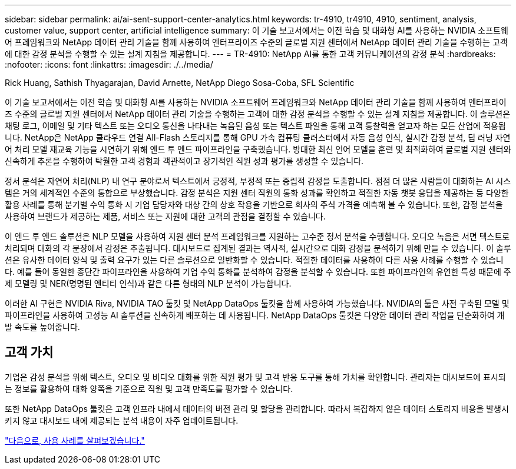 ---
sidebar: sidebar 
permalink: ai/ai-sent-support-center-analytics.html 
keywords: tr-4910, tr4910, 4910, sentiment, analysis, customer value, support center, artificial intelligence 
summary: 이 기술 보고서에서는 이전 학습 및 대화형 AI를 사용하는 NVIDIA 소프트웨어 프레임워크와 NetApp 데이터 관리 기술을 함께 사용하여 엔터프라이즈 수준의 글로벌 지원 센터에서 NetApp 데이터 관리 기술을 수행하는 고객에 대한 감정 분석을 수행할 수 있는 설계 지침을 제공합니다. 
---
= TR-4910: NetApp AI를 통한 고객 커뮤니케이션의 감정 분석
:hardbreaks:
:nofooter: 
:icons: font
:linkattrs: 
:imagesdir: ./../media/


Rick Huang, Sathish Thyagarajan, David Arnette, NetApp Diego Sosa-Coba, SFL Scientific

이 기술 보고서에서는 이전 학습 및 대화형 AI를 사용하는 NVIDIA 소프트웨어 프레임워크와 NetApp 데이터 관리 기술을 함께 사용하여 엔터프라이즈 수준의 글로벌 지원 센터에서 NetApp 데이터 관리 기술을 수행하는 고객에 대한 감정 분석을 수행할 수 있는 설계 지침을 제공합니다. 이 솔루션은 채팅 로그, 이메일 및 기타 텍스트 또는 오디오 통신을 나타내는 녹음된 음성 또는 텍스트 파일을 통해 고객 통찰력을 얻고자 하는 모든 산업에 적용됩니다. NetApp은 NetApp 클라우드 연결 All-Flash 스토리지를 통해 GPU 가속 컴퓨팅 클러스터에서 자동 음성 인식, 실시간 감정 분석, 딥 러닝 자연어 처리 모델 재교육 기능을 시연하기 위해 엔드 투 엔드 파이프라인을 구축했습니다. 방대한 최신 언어 모델을 훈련 및 최적화하여 글로벌 지원 센터와 신속하게 추론을 수행하여 탁월한 고객 경험과 객관적이고 장기적인 직원 성과 평가를 생성할 수 있습니다.

정서 분석은 자연어 처리(NLP) 내 연구 분야로서 텍스트에서 긍정적, 부정적 또는 중립적 감정을 도출합니다. 점점 더 많은 사람들이 대화하는 AI 시스템은 거의 세계적인 수준의 통합으로 부상했습니다. 감정 분석은 지원 센터 직원의 통화 성과를 확인하고 적절한 자동 챗봇 응답을 제공하는 등 다양한 활용 사례를 통해 분기별 수익 통화 시 기업 담당자와 대상 간의 상호 작용을 기반으로 회사의 주식 가격을 예측해 볼 수 있습니다. 또한, 감정 분석을 사용하여 브랜드가 제공하는 제품, 서비스 또는 지원에 대한 고객의 관점을 결정할 수 있습니다.

이 엔드 투 엔드 솔루션은 NLP 모델을 사용하여 지원 센터 분석 프레임워크를 지원하는 고수준 정서 분석을 수행합니다. 오디오 녹음은 서면 텍스트로 처리되며 대화의 각 문장에서 감정은 추출됩니다. 대시보드로 집계된 결과는 역사적, 실시간으로 대화 감정을 분석하기 위해 만들 수 있습니다. 이 솔루션은 유사한 데이터 양식 및 출력 요구가 있는 다른 솔루션으로 일반화할 수 있습니다. 적절한 데이터를 사용하여 다른 사용 사례를 수행할 수 있습니다. 예를 들어 동일한 종단간 파이프라인을 사용하여 기업 수익 통화를 분석하여 감정을 분석할 수 있습니다. 또한 파이프라인의 유연한 특성 때문에 주제 모델링 및 NER(명명된 엔티티 인식)과 같은 다른 형태의 NLP 분석이 가능합니다.

이러한 AI 구현은 NVIDIA Riva, NVIDIA TAO 툴킷 및 NetApp DataOps 툴킷을 함께 사용하여 가능했습니다. NVIDIA의 툴은 사전 구축된 모델 및 파이프라인을 사용하여 고성능 AI 솔루션을 신속하게 배포하는 데 사용됩니다. NetApp DataOps 툴킷은 다양한 데이터 관리 작업을 단순화하여 개발 속도를 높여줍니다.



== 고객 가치

기업은 감성 분석을 위해 텍스트, 오디오 및 비디오 대화를 위한 직원 평가 및 고객 반응 도구를 통해 가치를 확인합니다. 관리자는 대시보드에 표시되는 정보를 활용하여 대화 양쪽을 기준으로 직원 및 고객 만족도를 평가할 수 있습니다.

또한 NetApp DataOps 툴킷은 고객 인프라 내에서 데이터의 버전 관리 및 할당을 관리합니다. 따라서 복잡하지 않은 데이터 스토리지 비용을 발생시키지 않고 대시보드 내에 제공되는 분석 내용이 자주 업데이트됩니다.

link:ai-sent-use-cases.html["다음으로, 사용 사례를 살펴보겠습니다."]

